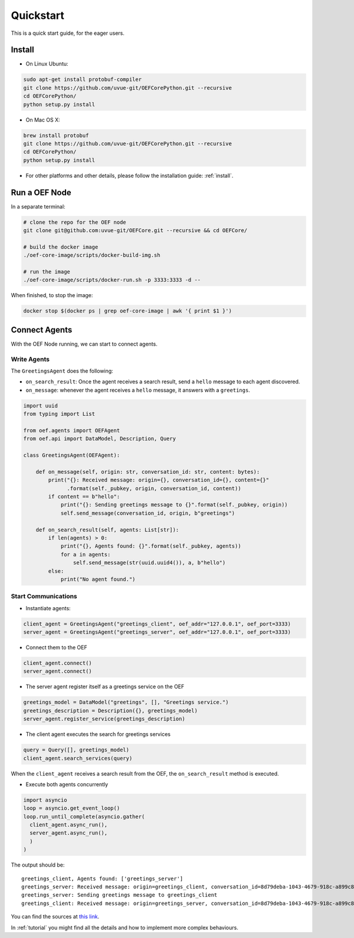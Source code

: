 .. _quickstart:

Quickstart
==========

This is a quick start guide, for the eager users.

Install
-------

* On Linux Ubuntu:

.. code-block:: bash

  sudo apt-get install protobuf-compiler
  git clone https://github.com/uvue-git/OEFCorePython.git --recursive
  cd OEFCorePython/
  python setup.py install


* On Mac OS X:

.. code-block:: bash

  brew install protobuf
  git clone https://github.com/uvue-git/OEFCorePython.git --recursive
  cd OEFCorePython/
  python setup.py install


* For other platforms and other details, please follow the installation guide: :ref:`install`.


Run a OEF Node
--------------

In a separate terminal:

.. code-block:: bash

  # clone the repo for the OEF node
  git clone git@github.com:uvue-git/OEFCore.git --recursive && cd OEFCore/

  # build the docker image
  ./oef-core-image/scripts/docker-build-img.sh

  # run the image
  ./oef-core-image/scripts/docker-run.sh -p 3333:3333 -d --

When finished, to stop the image:

.. code-block:: bash

  docker stop $(docker ps | grep oef-core-image | awk '{ print $1 }')

Connect Agents
--------------

With the OEF Node running, we can start to connect agents.


Write Agents
~~~~~~~~~~~~

The ``GreetingsAgent`` does the following:

* ``on_search_result``: Once the agent receives a search result, send a ``hello`` message to each agent discovered.
* ``on_message``: whenever the agent receives a ``hello`` message, it answers with a ``greetings``.


.. code-block:: python

  import uuid
  from typing import List

  from oef.agents import OEFAgent
  from oef.api import DataModel, Description, Query

  class GreetingsAgent(OEFAgent):

      def on_message(self, origin: str, conversation_id: str, content: bytes):
          print("{}: Received message: origin={}, conversation_id={}, content={}"
                .format(self._pubkey, origin, conversation_id, content))
          if content == b"hello":
              print("{}: Sending greetings message to {}".format(self._pubkey, origin))
              self.send_message(conversation_id, origin, b"greetings")

      def on_search_result(self, agents: List[str]):
          if len(agents) > 0:
              print("{}, Agents found: {}".format(self._pubkey, agents))
              for a in agents:
                  self.send_message(str(uuid.uuid4()), a, b"hello")
          else:
              print("No agent found.")



Start Communications
~~~~~~~~~~~~~~~~~~~~

* Instantiate agents:

.. code-block:: python

  client_agent = GreetingsAgent("greetings_client", oef_addr="127.0.0.1", oef_port=3333)
  server_agent = GreetingsAgent("greetings_server", oef_addr="127.0.0.1", oef_port=3333)

* Connect them to the OEF

.. code-block:: python

  client_agent.connect()
  server_agent.connect()

* The server agent register itself as a greetings service on the OEF

.. code-block:: python

  greetings_model = DataModel("greetings", [], "Greetings service.")
  greetings_description = Description({}, greetings_model)
  server_agent.register_service(greetings_description)

* The client agent executes the search for greetings services

.. code-block:: python

  query = Query([], greetings_model)
  client_agent.search_services(query)


When the ``client_agent`` receives a search result from the OEF, the ``on_search_result`` method is executed.

* Execute both agents concurrently

.. code-block:: python

  import asyncio
  loop = asyncio.get_event_loop()
  loop.run_until_complete(asyncio.gather(
    client_agent.async_run(),
    server_agent.async_run(),
    )
  )

The output should be:

::

  greetings_client, Agents found: ['greetings_server']
  greetings_server: Received message: origin=greetings_client, conversation_id=8d79deba-1043-4679-918c-a899c863ac49, content=b'hello'
  greetings_server: Sending greetings message to greetings_client
  greetings_client: Received message: origin=greetings_server, conversation_id=8d79deba-1043-4679-918c-a899c863ac49, content=b'greetings'


You can find the sources at `this link <https://github.com/uvue-git/OEFCorePython/tree/develop/examples/greetings/greetings_example.py>`_.

In :ref:`tutorial` you might find all the details and how to implement more complex behaviours.
